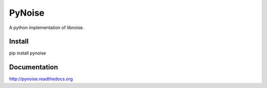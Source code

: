 PyNoise
=======

A python implementation of libnoise.

Install
-------

pip install pynoise

Documentation
-------------

http://pynoise.readthedocs.org
